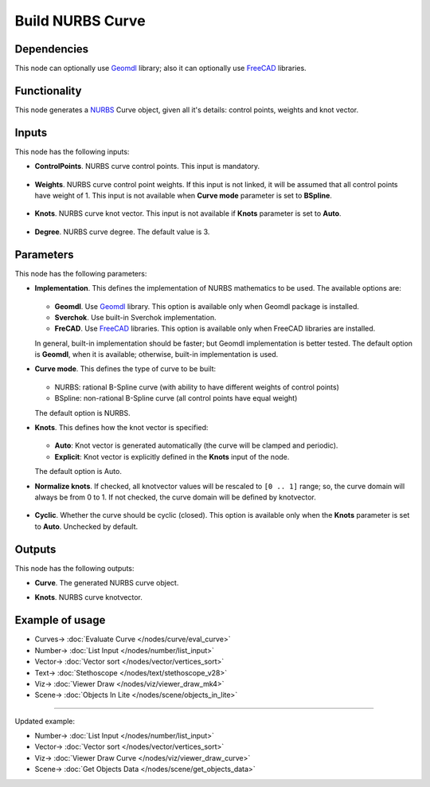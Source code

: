 Build NURBS Curve
=================

.. image:: https://user-images.githubusercontent.com/14288520/206802961-8bfcc0bf-11a3-4835-a217-7ff24e9bbcdf.png
  :target: https://user-images.githubusercontent.com/14288520/206802961-8bfcc0bf-11a3-4835-a217-7ff24e9bbcdf.png

Dependencies
------------

This node can optionally use Geomdl_ library; also it can optionally use FreeCAD_ libraries.

.. _Geomdl: https://onurraufbingol.com/NURBS-Python/
.. _FreeCAD: https://www.freecadweb.org/

Functionality
-------------

This node generates a NURBS_ Curve object, given all it's details: control points, weights and knot vector.

.. _NURBS: https://en.wikipedia.org/wiki/Non-uniform_rational_B-spline
 
.. image:: https://user-images.githubusercontent.com/14288520/206803431-318d41b1-a9f3-43bd-8c5c-d3def98f61fe.png
  :target: https://user-images.githubusercontent.com/14288520/206803431-318d41b1-a9f3-43bd-8c5c-d3def98f61fe.png

Inputs
------

This node has the following inputs:

* **ControlPoints**. NURBS curve control points. This input is mandatory.

    .. image:: https://user-images.githubusercontent.com/14288520/206803792-e8189dd5-e8ef-44c9-b170-1115c31b815f.png
      :target: https://user-images.githubusercontent.com/14288520/206803792-e8189dd5-e8ef-44c9-b170-1115c31b815f.png

* **Weights**. NURBS curve control point weights. If this input is not linked,
  it will be assumed that all control points have weight of 1. This input is
  not available when **Curve mode** parameter is set to **BSpline**.

    .. image:: https://user-images.githubusercontent.com/14288520/206859966-478c9426-5204-4523-a322-998695325b48.png
      :target: https://user-images.githubusercontent.com/14288520/206859966-478c9426-5204-4523-a322-998695325b48.png

* **Knots**. NURBS curve knot vector. This input is not available if
  **Knots** parameter is set to **Auto**.

    .. image:: https://user-images.githubusercontent.com/14288520/206849746-f514f3b0-9d26-4c2a-8ecf-9b33a3be658b.png
      :target: https://user-images.githubusercontent.com/14288520/206849746-f514f3b0-9d26-4c2a-8ecf-9b33a3be658b.png

* **Degree**. NURBS curve degree. The default value is 3.

    .. image:: https://github.com/nortikin/sverchok/assets/14288520/7551f5c8-372a-4184-a01a-40f212dd5732
      :target: https://github.com/nortikin/sverchok/assets/14288520/7551f5c8-372a-4184-a01a-40f212dd5732

Parameters
----------

This node has the following parameters:

* **Implementation**. This defines the implementation of NURBS mathematics to be used. The available options are:

    .. image:: https://user-images.githubusercontent.com/14288520/206850688-61bae59d-5fdb-426e-93d7-bd6819ab4737.png
      :target: https://user-images.githubusercontent.com/14288520/206850688-61bae59d-5fdb-426e-93d7-bd6819ab4737.png

  * **Geomdl**. Use Geomdl_ library. This option is available only when Geomdl package is installed.
  * **Sverchok**. Use built-in Sverchok implementation.
  * **FreCAD**. Use FreeCAD_ libraries. This option is available only when FreeCAD libraries are installed.
  
  In general, built-in implementation should be faster; but Geomdl implementation is better tested.
  The default option is **Geomdl**, when it is available; otherwise, built-in implementation is used.

* **Curve mode**. This defines the type of curve to be built:

    .. image:: https://user-images.githubusercontent.com/14288520/206850743-a02a37d3-48b5-4000-a0ac-f6037c0cd89e.png
      :target: https://user-images.githubusercontent.com/14288520/206850743-a02a37d3-48b5-4000-a0ac-f6037c0cd89e.png

  * NURBS: rational B-Spline curve (with ability to have different weights of control points)
  * BSpline: non-rational B-Spline curve (all control points have equal weight)

  The default option is NURBS.

* **Knots**. This defines how the knot vector is specified:

    .. image:: https://user-images.githubusercontent.com/14288520/206850990-15e88e1b-180c-4442-973c-988101bf86cd.png
      :target: https://user-images.githubusercontent.com/14288520/206850990-15e88e1b-180c-4442-973c-988101bf86cd.png

  * **Auto**: Knot vector is generated automatically (the curve will be clamped and periodic).
  * **Explicit**: Knot vector is explicitly defined in the **Knots** input of the node.
   
  The default option is Auto.

* **Normalize knots**. If checked, all knotvector values will be rescaled to
  ``[0 .. 1]`` range; so, the curve domain will always be from 0 to 1. If not
  checked, the curve domain will be defined by knotvector.

    .. image:: https://user-images.githubusercontent.com/14288520/206851280-24d632ef-d444-424b-887c-11683ad12307.png
      :target: https://user-images.githubusercontent.com/14288520/206851280-24d632ef-d444-424b-887c-11683ad12307.png

* **Cyclic**. Whether the curve should be cyclic (closed). This option is
  available only when the **Knots** parameter is set to **Auto**. Unchecked by
  default.

    .. image:: https://user-images.githubusercontent.com/14288520/206852256-57bd4b12-6338-4be1-9a49-2b511b6de5f8.png
      :target: https://user-images.githubusercontent.com/14288520/206852256-57bd4b12-6338-4be1-9a49-2b511b6de5f8.png

Outputs
-------

This node has the following outputs:

* **Curve**. The generated NURBS curve object.
* **Knots**. NURBS curve knotvector.

    .. image:: https://user-images.githubusercontent.com/14288520/206858099-db937584-edf4-4aa0-96fa-6ed637255c9f.png
      :target: https://user-images.githubusercontent.com/14288520/206858099-db937584-edf4-4aa0-96fa-6ed637255c9f.png

Example of usage
----------------

.. image:: https://user-images.githubusercontent.com/284644/86948496-a6f32900-c166-11ea-850f-5977d5a0fea8.png
  :target: https://user-images.githubusercontent.com/284644/86948496-a6f32900-c166-11ea-850f-5977d5a0fea8.png

* Curves-> :doc:`Evaluate Curve </nodes/curve/eval_curve>`
* Number-> :doc:`List Input </nodes/number/list_input>`
* Vector-> :doc:`Vector sort </nodes/vector/vertices_sort>`
* Text-> :doc:`Stethoscope </nodes/text/stethoscope_v28>`
* Viz-> :doc:`Viewer Draw </nodes/viz/viewer_draw_mk4>`
* Scene-> :doc:`Objects In Lite </nodes/scene/objects_in_lite>`

---------

Updated example:

.. image:: https://user-images.githubusercontent.com/14288520/206858775-33daf322-7f68-4883-97c6-688bedda897c.png
  :target: https://user-images.githubusercontent.com/14288520/206858775-33daf322-7f68-4883-97c6-688bedda897c.png

* Number-> :doc:`List Input </nodes/number/list_input>`
* Vector-> :doc:`Vector sort </nodes/vector/vertices_sort>`
* Viz-> :doc:`Viewer Draw Curve </nodes/viz/viewer_draw_curve>`
* Scene-> :doc:`Get Objects Data </nodes/scene/get_objects_data>`